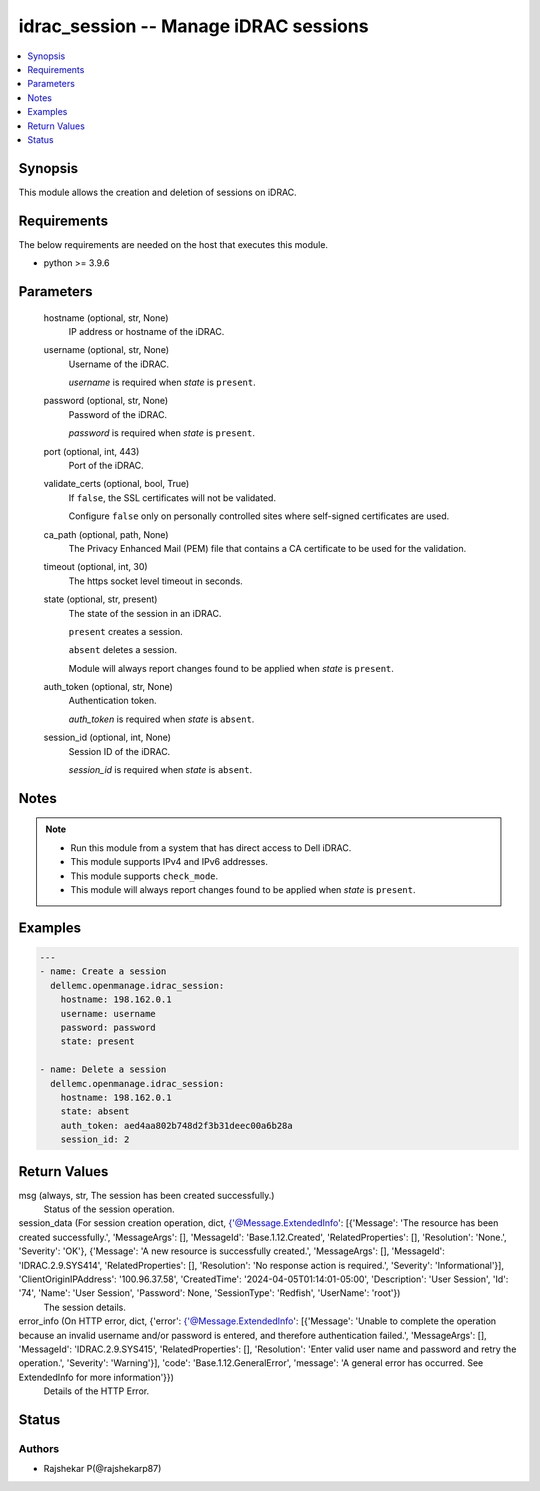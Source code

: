 .. _idrac_session_module:


idrac_session -- Manage iDRAC sessions
======================================

.. contents::
   :local:
   :depth: 1


Synopsis
--------

This module allows the creation and deletion of sessions on iDRAC.



Requirements
------------
The below requirements are needed on the host that executes this module.

- python \>= 3.9.6



Parameters
----------

  hostname (optional, str, None)
    IP address or hostname of the iDRAC.


  username (optional, str, None)
    Username of the iDRAC.

    \ :emphasis:`username`\  is required when \ :emphasis:`state`\  is \ :literal:`present`\ .


  password (optional, str, None)
    Password of the iDRAC.

    \ :emphasis:`password`\  is required when \ :emphasis:`state`\  is \ :literal:`present`\ .


  port (optional, int, 443)
    Port of the iDRAC.


  validate_certs (optional, bool, True)
    If \ :literal:`false`\ , the SSL certificates will not be validated.

    Configure \ :literal:`false`\  only on personally controlled sites where self-signed certificates are used.


  ca_path (optional, path, None)
    The Privacy Enhanced Mail (PEM) file that contains a CA certificate to be used for the validation.


  timeout (optional, int, 30)
    The https socket level timeout in seconds.


  state (optional, str, present)
    The state of the session in an iDRAC.

    \ :literal:`present`\  creates a session.

    \ :literal:`absent`\  deletes a session.

    Module will always report changes found to be applied when \ :emphasis:`state`\  is \ :literal:`present`\ .


  auth_token (optional, str, None)
    Authentication token.

    \ :emphasis:`auth\_token`\  is required when \ :emphasis:`state`\  is \ :literal:`absent`\ .


  session_id (optional, int, None)
    Session ID of the iDRAC.

    \ :emphasis:`session\_id`\  is required when \ :emphasis:`state`\  is \ :literal:`absent`\ .





Notes
-----

.. note::
   - Run this module from a system that has direct access to Dell iDRAC.
   - This module supports IPv4 and IPv6 addresses.
   - This module supports \ :literal:`check\_mode`\ .
   - This module will always report changes found to be applied when \ :emphasis:`state`\  is \ :literal:`present`\ .




Examples
--------

.. code-block:: yaml+jinja

    
    ---
    - name: Create a session
      dellemc.openmanage.idrac_session:
        hostname: 198.162.0.1
        username: username
        password: password
        state: present

    - name: Delete a session
      dellemc.openmanage.idrac_session:
        hostname: 198.162.0.1
        state: absent
        auth_token: aed4aa802b748d2f3b31deec00a6b28a
        session_id: 2



Return Values
-------------

msg (always, str, The session has been created successfully.)
  Status of the session operation.


session_data (For session creation operation, dict, {'@Message.ExtendedInfo': [{'Message': 'The resource has been created successfully.', 'MessageArgs': [], 'MessageId': 'Base.1.12.Created', 'RelatedProperties': [], 'Resolution': 'None.', 'Severity': 'OK'}, {'Message': 'A new resource is successfully created.', 'MessageArgs': [], 'MessageId': 'IDRAC.2.9.SYS414', 'RelatedProperties': [], 'Resolution': 'No response action is required.', 'Severity': 'Informational'}], 'ClientOriginIPAddress': '100.96.37.58', 'CreatedTime': '2024-04-05T01:14:01-05:00', 'Description': 'User Session', 'Id': '74', 'Name': 'User Session', 'Password': None, 'SessionType': 'Redfish', 'UserName': 'root'})
  The session details.


error_info (On HTTP error, dict, {'error': {'@Message.ExtendedInfo': [{'Message': 'Unable to complete the operation because an invalid username and/or password is entered, and therefore authentication failed.', 'MessageArgs': [], 'MessageId': 'IDRAC.2.9.SYS415', 'RelatedProperties': [], 'Resolution': 'Enter valid user name and password and retry the operation.', 'Severity': 'Warning'}], 'code': 'Base.1.12.GeneralError', 'message': 'A general error has occurred. See ExtendedInfo for more information'}})
  Details of the HTTP Error.





Status
------





Authors
~~~~~~~

- Rajshekar P(@rajshekarp87)

